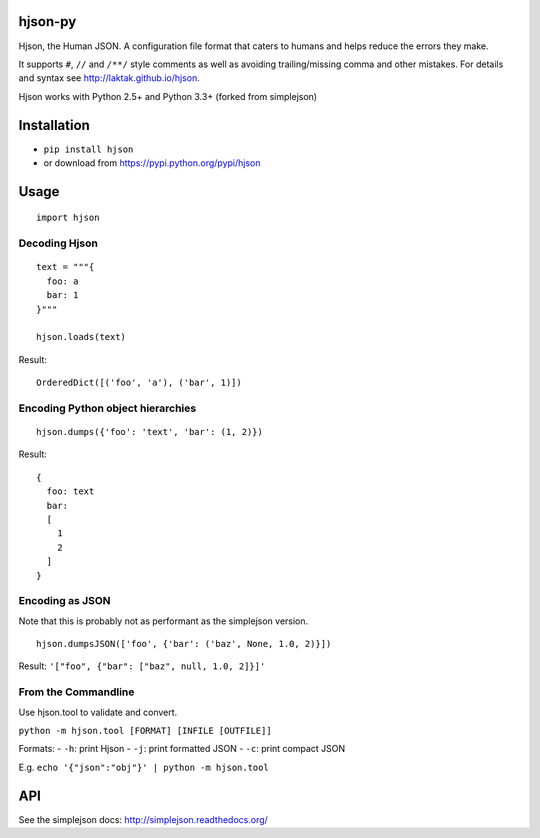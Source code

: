 hjson-py
========

Hjson, the Human JSON. A configuration file format that caters to humans
and helps reduce the errors they make.

It supports ``#``, ``//`` and ``/**/`` style comments as well as
avoiding trailing/missing comma and other mistakes. For details and
syntax see http://laktak.github.io/hjson.

Hjson works with Python 2.5+ and Python 3.3+ (forked from simplejson)

Installation
============

-  ``pip install hjson``

-  or download from https://pypi.python.org/pypi/hjson

Usage
=====

::

    import hjson

Decoding Hjson
--------------

::

    text = """{
      foo: a
      bar: 1
    }"""

    hjson.loads(text)

Result:

::

    OrderedDict([('foo', 'a'), ('bar', 1)])

Encoding Python object hierarchies
----------------------------------

::

    hjson.dumps({'foo': 'text', 'bar': (1, 2)})

Result:

::

    {
      foo: text
      bar:
      [
        1
        2
      ]
    }

Encoding as JSON
----------------

Note that this is probably not as performant as the simplejson version.

::

    hjson.dumpsJSON(['foo', {'bar': ('baz', None, 1.0, 2)}])

Result: ``'["foo", {"bar": ["baz", null, 1.0, 2]}]'``

From the Commandline
--------------------

Use hjson.tool to validate and convert.

``python -m hjson.tool [FORMAT] [INFILE [OUTFILE]]``

Formats: - ``-h``: print Hjson - ``-j``: print formatted JSON - ``-c``:
print compact JSON

E.g. ``echo '{"json":"obj"}' | python -m hjson.tool``

API
===

See the simplejson docs: http://simplejson.readthedocs.org/
